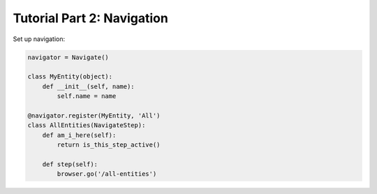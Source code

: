Tutorial Part 2: Navigation
===========================

Set up navigation:

.. code-block:: python

   navigator = Navigate()

   class MyEntity(object):
       def __init__(self, name):
           self.name = name

   @navigator.register(MyEntity, 'All')
   class AllEntities(NavigateStep):
       def am_i_here(self):
           return is_this_step_active()

       def step(self):
           browser.go('/all-entities')
